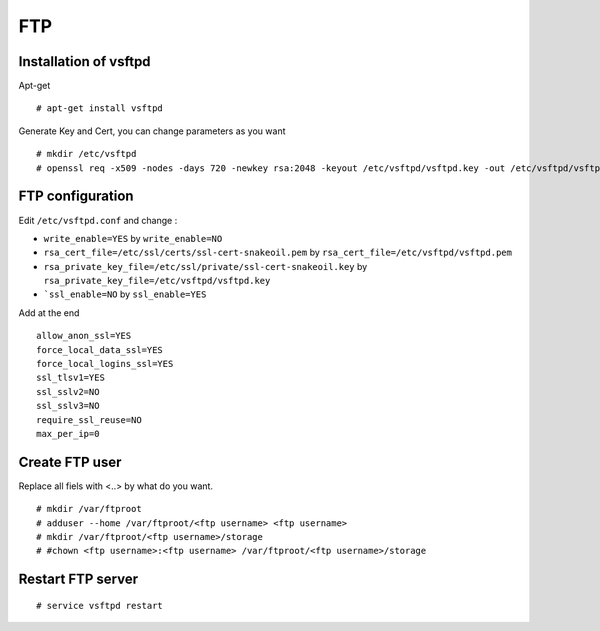FTP
===

Installation of vsftpd
----------------------

Apt-get ::

 # apt-get install vsftpd


Generate Key and Cert, you can change parameters as you want ::

  # mkdir /etc/vsftpd
  # openssl req -x509 -nodes -days 720 -newkey rsa:2048 -keyout /etc/vsftpd/vsftpd.key -out /etc/vsftpd/vsftpd.pem


FTP configuration
-----------------

Edit ``/etc/vsftpd.conf`` and change :

- ``write_enable=YES`` by ``write_enable=NO``

- ``rsa_cert_file=/etc/ssl/certs/ssl-cert-snakeoil.pem`` by ``rsa_cert_file=/etc/vsftpd/vsftpd.pem``

- ``rsa_private_key_file=/etc/ssl/private/ssl-cert-snakeoil.key`` by ``rsa_private_key_file=/etc/vsftpd/vsftpd.key``

- ```ssl_enable=NO`` by ``ssl_enable=YES``

Add at the end ::

  allow_anon_ssl=YES
  force_local_data_ssl=YES
  force_local_logins_ssl=YES
  ssl_tlsv1=YES
  ssl_sslv2=NO
  ssl_sslv3=NO
  require_ssl_reuse=NO
  max_per_ip=0


Create FTP user
---------------
Replace all fiels with <..> by what do you want. ::

  # mkdir /var/ftproot
  # adduser --home /var/ftproot/<ftp username> <ftp username>
  # mkdir /var/ftproot/<ftp username>/storage
  # #chown <ftp username>:<ftp username> /var/ftproot/<ftp username>/storage

Restart FTP server
------------------
::

  # service vsftpd restart
